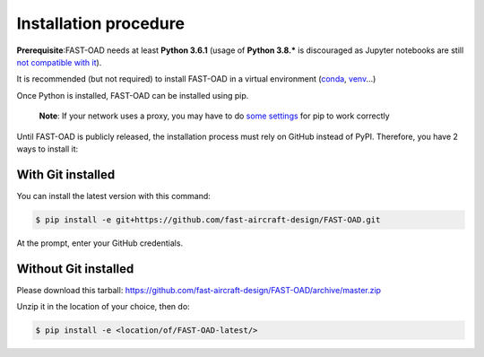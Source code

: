 .. _installation-procedure:

######################
Installation procedure
######################
**Prerequisite**:FAST-OAD needs at least **Python 3.6.1** (usage of **Python 3.8.*** is discouraged as Jupyter notebooks are still `not compatible with it <https://github.com/jupyterlab/jupyterlab/issues/6487>`_).

It is recommended (but not required) to install FAST-OAD in a virtual environment (`conda <https://docs.conda.io/en/latest/>`_, `venv <https://docs.python.org/3.7/library/venv.html>`_...)

Once Python is installed, FAST-OAD can be installed using pip.

    **Note**: If your network uses a proxy, you may have to do `some settings <https://pip.pypa.io/en/stable/user_guide/#using-a-proxy-server>`_ for pip to work correctly

Until FAST-OAD is publicly released, the installation process must rely on GitHub
instead of PyPI. Therefore, you have 2 ways to install it:

******************
With Git installed
******************
You can install the latest version with this command:

.. code:: bash

    $ pip install -e git+https://github.com/fast-aircraft-design/FAST-OAD.git

At the prompt, enter your GitHub credentials.

*********************
Without Git installed
*********************
Please download this tarball: `<https://github.com/fast-aircraft-design/FAST-OAD/archive/master.zip>`_

Unzip it in the location of your choice, then do:

.. code:: bash

   $ pip install -e <location/of/FAST-OAD-latest/>


